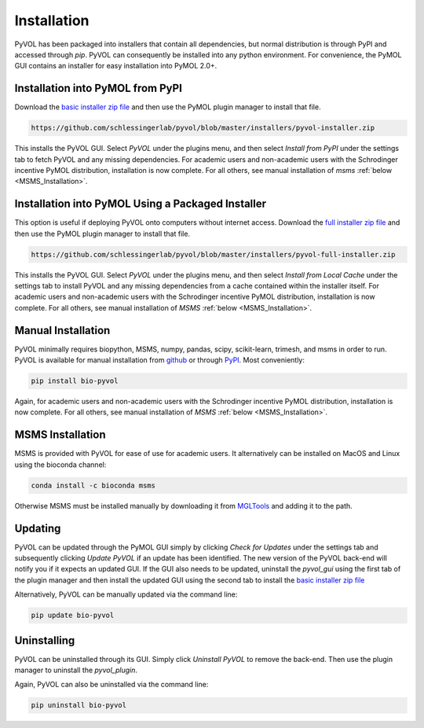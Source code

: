 ============
Installation
============

PyVOL has been packaged into installers that contain all dependencies, but normal distribution is through PyPI and accessed through `pip`. PyVOL can consequently be installed into any python environment. For convenience, the PyMOL GUI contains an installer for easy installation into PyMOL 2.0+.

Installation into PyMOL from PyPI
---------------------------------
Download the `basic installer zip file <https://github.com/schlessingerlab/pyvol/blob/master/installers/pyvol-installer.zip>`_ and then use the PyMOL plugin manager to install that file.

.. code-block:: bash

  https://github.com/schlessingerlab/pyvol/blob/master/installers/pyvol-installer.zip

This installs the PyVOL GUI. Select `PyVOL` under the plugins menu, and then select `Install from PyPI` under the settings tab to fetch PyVOL and any missing dependencies. For academic users and non-academic users with the Schrodinger incentive PyMOL distribution, installation is now complete. For all others, see manual installation of `msms` :ref:`below <MSMS_Installation>`.

Installation into PyMOL Using a Packaged Installer
--------------------------------------------------
This option is useful if deploying PyVOL onto computers without internet access. Download the `full installer zip file <https://github.com/schlessingerlab/pyvol/blob/master/installers/pyvol-full-installer.zip>`_ and then use the PyMOL plugin manager to install that file.

.. code-block:: bash

  https://github.com/schlessingerlab/pyvol/blob/master/installers/pyvol-full-installer.zip

This installs the PyVOL GUI. Select `PyVOL` under the plugins menu, and then select `Install from Local Cache` under the settings tab to install PyVOL and any missing dependencies from a cache contained within the installer itself. For academic users and non-academic users with the Schrodinger incentive PyMOL distribution, installation is now complete. For all others, see manual installation of `MSMS` :ref:`below <MSMS_Installation>`.

Manual Installation
-------------------
PyVOL minimally requires biopython, MSMS, numpy, pandas, scipy, scikit-learn, trimesh, and msms in order to run. PyVOL is available for manual installation from `github <https://github.com/schlessingerlab/pyvol>`_ or through `PyPI <https://pypi.org/project/bio-pyvol/>`_. Most conveniently:

.. code-block:: bash

   pip install bio-pyvol

Again, for academic users and non-academic users with the Schrodinger incentive PyMOL distribution, installation is now complete. For all others, see manual installation of `MSMS` :ref:`below <MSMS_Installation>`.

.. _MSMS_Installation:

MSMS Installation
-----------------
MSMS is provided with PyVOL for ease of use for academic users. It alternatively can be installed on MacOS and Linux using the bioconda channel:

.. code-block:: bash

   conda install -c bioconda msms

Otherwise MSMS must be installed manually by downloading it from `MGLTools <http://mgltools.scripps.edu/packages/MSMS/>`_ and adding it to the path.

Updating
--------
PyVOL can be updated through the PyMOL GUI simply by clicking `Check for Updates` under the settings tab and subsequently clicking `Update PyVOL` if an update has been identified. The new version of the PyVOL back-end will notify you if it expects an updated GUI. If the GUI also needs to be updated, uninstall the `pyvol_gui` using the first tab of the plugin manager and then install the updated GUI using the second tab to install the `basic installer zip file <https://github.com/schlessingerlab/pyvol/blob/master/installers/pyvol-installer.zip>`_

Alternatively, PyVOL can be manually updated via the command line:

.. code-block:: bash

   pip update bio-pyvol

Uninstalling
--------------
PyVOL can be uninstalled through its GUI. Simply click `Uninstall PyVOL` to remove the back-end. Then use the plugin manager to uninstall the `pyvol_plugin`.

Again, PyVOL can also be uninstalled via the command line:

.. code-block:: bash

   pip uninstall bio-pyvol
